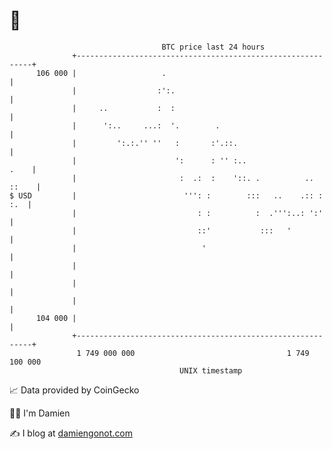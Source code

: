 * 👋

#+begin_example
                                     BTC price last 24 hours                    
                 +------------------------------------------------------------+ 
         106 000 |                   .                                        | 
                 |                  :':.                                      | 
                 |     ..           :  :                                      | 
                 |      ':..     ...:  '.        .                            | 
                 |         ':.:.'' ''   :       :'.::.                        | 
                 |                      ':      : '' :..                 .    | 
                 |                       :  .:  :    '::. .          .. ::    | 
   $ USD         |                        ''': :        :::   ..    .:: : :.  | 
                 |                           : :          :  .''':..: ':'     | 
                 |                           ::'           :::   '            | 
                 |                            '                               | 
                 |                                                            | 
                 |                                                            | 
                 |                                                            | 
         104 000 |                                                            | 
                 +------------------------------------------------------------+ 
                  1 749 000 000                                  1 749 100 000  
                                         UNIX timestamp                         
#+end_example
📈 Data provided by CoinGecko

🧑‍💻 I'm Damien

✍️ I blog at [[https://www.damiengonot.com][damiengonot.com]]
